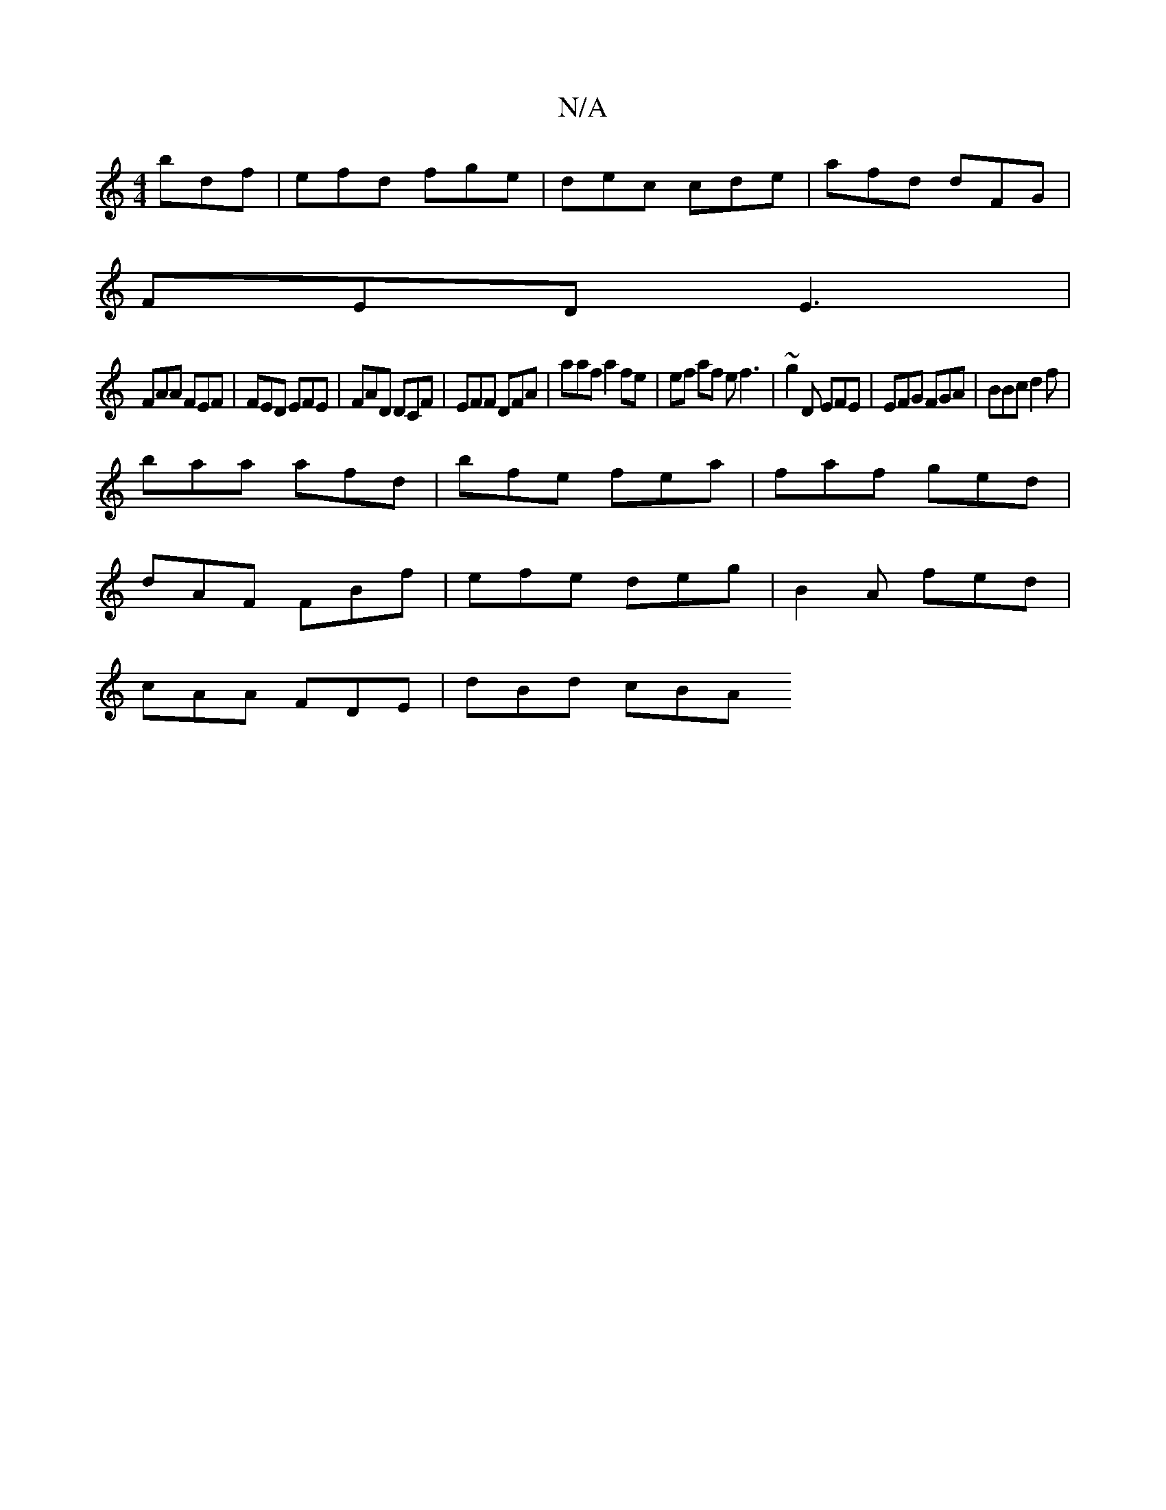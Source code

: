 X:1
T:N/A
M:4/4
R:N/A
K:Cmajor
3 bdf|efd fge|dec cde|afd dFG |
FED E3|
FAA FEF | FED EFE|FAD DCF|EFF DFA|aaf a2 fe|ef af ef3 | ~g2D EFE | EFG FGA | BBc d2 f |
baa afd|bfe fea|faf ged|
dAF FBf | efe deg | B2A fed |
cAA FDE | dBd cBA